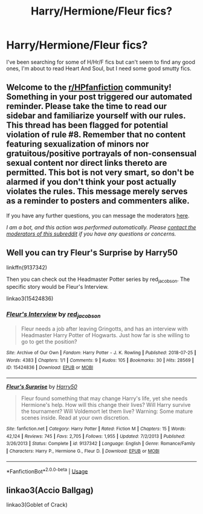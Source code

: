 #+TITLE: Harry/Hermione/Fleur fics?

* Harry/Hermione/Fleur fics?
:PROPERTIES:
:Author: lantong
:Score: 5
:DateUnix: 1592133101.0
:DateShort: 2020-Jun-14
:FlairText: Request
:END:
I've been searching for some of H/Hr/F fics but can't seem to find any good ones, I'm about to read Heart And Soul, but I need some good smutty fics.


** Welcome to the [[/r/HPfanfiction][r/HPfanfiction]] community! Something in your post triggered our automated reminder. Please take the time to read our sidebar and familiarize yourself with our rules. This thread has been flagged for potential violation of rule #8. Remember that no content featuring sexualization of minors nor gratuitous/positive portrayals of non-consensual sexual content nor direct links thereto are permitted. This bot is not very smart, so don't be alarmed if you don't think your post actually violates the rules. This message merely serves as a reminder to posters and commenters alike.

If you have any further questions, you can message the moderators [[https://www.reddit.com/message/compose?to=%2Fr%2FHPfanfiction][here]].

/I am a bot, and this action was performed automatically. Please [[/message/compose/?to=/r/HPfanfiction][contact the moderators of this subreddit]] if you have any questions or concerns./
:PROPERTIES:
:Author: AutoModerator
:Score: 1
:DateUnix: 1592133101.0
:DateShort: 2020-Jun-14
:END:


** Well you can try Fleur's Surprise by Harry50

linkffn(9137342)

Then you can check out the Headmaster Potter series by red_jacobson. The specific story would be Fleur's Interview.

linkao3(15424836)
:PROPERTIES:
:Author: reddog44mag
:Score: 2
:DateUnix: 1592142374.0
:DateShort: 2020-Jun-14
:END:

*** [[https://archiveofourown.org/works/15424836][*/Fleur's Interview/*]] by [[https://www.archiveofourown.org/users/red_jacobson/pseuds/red_jacobson][/red_jacobson/]]

#+begin_quote
  Fleur needs a job after leaving Gringotts, and has an interview with Headmaster Harry Potter of Hogwarts. Just how far is she willing to go to get the position?
#+end_quote

^{/Site/:} ^{Archive} ^{of} ^{Our} ^{Own} ^{*|*} ^{/Fandom/:} ^{Harry} ^{Potter} ^{-} ^{J.} ^{K.} ^{Rowling} ^{*|*} ^{/Published/:} ^{2018-07-25} ^{*|*} ^{/Words/:} ^{4383} ^{*|*} ^{/Chapters/:} ^{1/1} ^{*|*} ^{/Comments/:} ^{9} ^{*|*} ^{/Kudos/:} ^{105} ^{*|*} ^{/Bookmarks/:} ^{30} ^{*|*} ^{/Hits/:} ^{28569} ^{*|*} ^{/ID/:} ^{15424836} ^{*|*} ^{/Download/:} ^{[[https://archiveofourown.org/downloads/15424836/Fleurs%20Interview.epub?updated_at=1532745681][EPUB]]} ^{or} ^{[[https://archiveofourown.org/downloads/15424836/Fleurs%20Interview.mobi?updated_at=1532745681][MOBI]]}

--------------

[[https://www.fanfiction.net/s/9137342/1/][*/Fleur's Surprise/*]] by [[https://www.fanfiction.net/u/2322071/Harry50][/Harry50/]]

#+begin_quote
  Fleur found something that may change Harry's life, yet she needs Hermione's help. How will this change their lives? Will Harry survive the tournament? Will Voldemort let them live? Warning: Some mature scenes inside. Read at your own discretion.
#+end_quote

^{/Site/:} ^{fanfiction.net} ^{*|*} ^{/Category/:} ^{Harry} ^{Potter} ^{*|*} ^{/Rated/:} ^{Fiction} ^{M} ^{*|*} ^{/Chapters/:} ^{15} ^{*|*} ^{/Words/:} ^{42,124} ^{*|*} ^{/Reviews/:} ^{745} ^{*|*} ^{/Favs/:} ^{2,705} ^{*|*} ^{/Follows/:} ^{1,955} ^{*|*} ^{/Updated/:} ^{7/2/2013} ^{*|*} ^{/Published/:} ^{3/26/2013} ^{*|*} ^{/Status/:} ^{Complete} ^{*|*} ^{/id/:} ^{9137342} ^{*|*} ^{/Language/:} ^{English} ^{*|*} ^{/Genre/:} ^{Romance/Family} ^{*|*} ^{/Characters/:} ^{Harry} ^{P.,} ^{Hermione} ^{G.,} ^{Fleur} ^{D.} ^{*|*} ^{/Download/:} ^{[[http://www.ff2ebook.com/old/ffn-bot/index.php?id=9137342&source=ff&filetype=epub][EPUB]]} ^{or} ^{[[http://www.ff2ebook.com/old/ffn-bot/index.php?id=9137342&source=ff&filetype=mobi][MOBI]]}

--------------

*FanfictionBot*^{2.0.0-beta} | [[https://github.com/tusing/reddit-ffn-bot/wiki/Usage][Usage]]
:PROPERTIES:
:Author: FanfictionBot
:Score: 1
:DateUnix: 1592142386.0
:DateShort: 2020-Jun-14
:END:


** linkao3(Accio Ballgag)

linkao3(Goblet of Crack)
:PROPERTIES:
:Author: horrorshowjack
:Score: 2
:DateUnix: 1592159395.0
:DateShort: 2020-Jun-14
:END:

